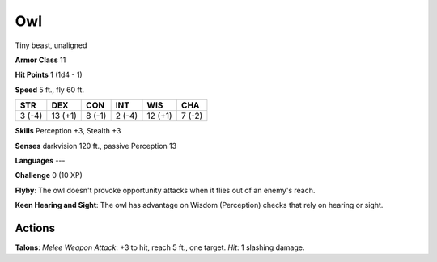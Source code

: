 
.. _srd:owl:

Owl
---

Tiny beast, unaligned

**Armor Class** 11

**Hit Points** 1 (1d4 - 1)

**Speed** 5 ft., fly 60 ft.

+----------+-----------+----------+----------+-----------+----------+
| STR      | DEX       | CON      | INT      | WIS       | CHA      |
+==========+===========+==========+==========+===========+==========+
| 3 (-4)   | 13 (+1)   | 8 (-1)   | 2 (-4)   | 12 (+1)   | 7 (-2)   |
+----------+-----------+----------+----------+-----------+----------+

**Skills** Perception +3, Stealth +3

**Senses** darkvision 120 ft., passive Perception 13

**Languages** ---

**Challenge** 0 (10 XP)

**Flyby**: The owl doesn't provoke opportunity attacks when it flies out
of an enemy's reach.

**Keen Hearing and Sight**: The owl has advantage
on Wisdom (Perception) checks that rely on hearing or sight.

Actions
~~~~~~~~~~~~~~~~~~~~~~~~~~~~~~~~~

**Talons**: *Melee Weapon Attack*: +3 to hit, reach 5 ft., one target.
*Hit*: 1 slashing damage.
